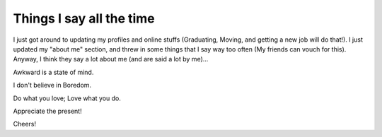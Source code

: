 .. post:: 2008-06-22 20:29:26

Things I say all the time
=========================

I just got around to updating my profiles and online stuffs
(Graduating, Moving, and getting a new job will do that!). I just
updated my "about me" section, and threw in some things that I say
way too often (My friends can vouch for this). Anyway, I think they
say a lot about me (and are said a lot by me)...

Awkward is a state of mind.

I don't believe in Boredom.

Do what you love; Love what you do.

Appreciate the present!

Cheers!


